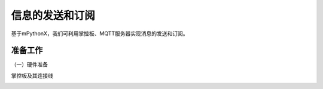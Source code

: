 信息的发送和订阅
===========================

基于mPythonX，我们可利用掌控板、MQTT服务器实现消息的发送和订阅。

准备工作
--------------

（一）硬件准备

掌控板及其连接线

.. image:: ../image/xujingyu/light-01.jpg

